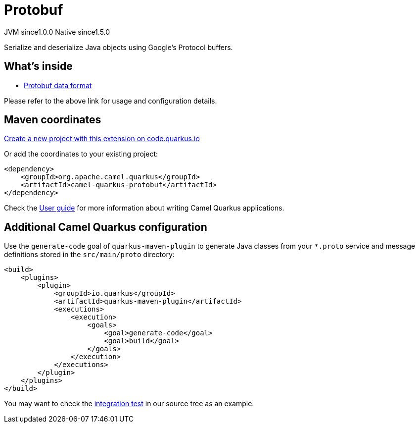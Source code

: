 // Do not edit directly!
// This file was generated by camel-quarkus-maven-plugin:update-extension-doc-page
= Protobuf
:page-aliases: extensions/protobuf.adoc
:linkattrs:
:cq-artifact-id: camel-quarkus-protobuf
:cq-native-supported: true
:cq-status: Stable
:cq-status-deprecation: Stable
:cq-description: Serialize and deserialize Java objects using Google's Protocol buffers.
:cq-deprecated: false
:cq-jvm-since: 1.0.0
:cq-native-since: 1.5.0

[.badges]
[.badge-key]##JVM since##[.badge-supported]##1.0.0## [.badge-key]##Native since##[.badge-supported]##1.5.0##

Serialize and deserialize Java objects using Google's Protocol buffers.

== What's inside

* xref:{cq-camel-components}:dataformats:protobuf-dataformat.adoc[Protobuf data format]

Please refer to the above link for usage and configuration details.

== Maven coordinates

https://code.quarkus.io/?extension-search=camel-quarkus-protobuf[Create a new project with this extension on code.quarkus.io, window="_blank"]

Or add the coordinates to your existing project:

[source,xml]
----
<dependency>
    <groupId>org.apache.camel.quarkus</groupId>
    <artifactId>camel-quarkus-protobuf</artifactId>
</dependency>
----

Check the xref:user-guide/index.adoc[User guide] for more information about writing Camel Quarkus applications.

== Additional Camel Quarkus configuration

Use the `generate-code` goal of `quarkus-maven-plugin` to generate Java classes from your `*.proto`
service and message definitions stored in the `src/main/proto` directory:

[source,xml]
----
<build>
    <plugins>
        <plugin>
            <groupId>io.quarkus</groupId>
            <artifactId>quarkus-maven-plugin</artifactId>
            <executions>
                <execution>
                    <goals>
                        <goal>generate-code</goal>
                        <goal>build</goal>
                    </goals>
                </execution>
            </executions>
        </plugin>
    </plugins>
</build>
----

You may want to check the https://github.com/apache/camel-quarkus/tree/main/integration-tests/protobuf[integration test]
in our source tree as an example.

